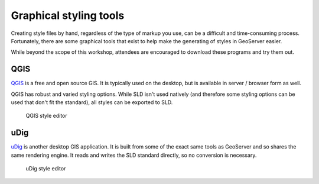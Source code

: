 .. _geoserver.styling.gui:

Graphical styling tools
=======================

Creating style files by hand, regardless of the type of markup you use, can be a difficult and time-consuming process. Fortunately, there are some graphical tools that exist to help make the generating of styles in GeoServer easier.

While beyond the scope of this workshop, attendees are encouraged to download these programs and try them out.

QGIS
----

`QGIS <http://www.qgis.org>`_ is a free and open source GIS. It is typically used on the desktop, but is available in server / browser form as well.

QGIS has robust and varied styling options. While SLD isn't used natively  (and therefore some styling options can be used that don't fit the standard), all styles can be exported to SLD.

.. figure:: img/gui_qgis.png

   QGIS style editor

uDig
----

`uDig <http://www.udig.org>`_ is another desktop GIS application. It is built from some of the exact same tools as GeoServer and so shares the same rendering engine. It reads and writes the SLD standard directly, so no conversion is necessary. 

.. figure:: img/gui_udig.png

   uDig style editor
